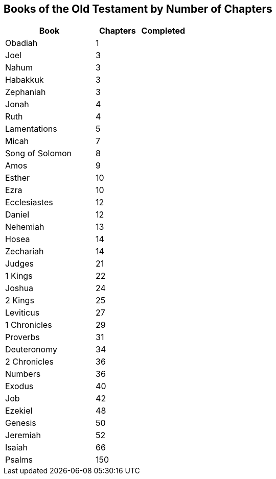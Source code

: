 == Books of the Old Testament by Number of Chapters

[cols="2,1,1",options="header"]
|===
| Book | Chapters | Completed

| Obadiah | 1 |
| Joel | 3 |
| Nahum | 3 |
| Habakkuk | 3 |
| Zephaniah | 3 |
| Jonah | 4 |
| Ruth | 4 |
| Lamentations | 5 |
| Micah | 7 |
| Song of Solomon | 8 |
| Amos | 9 |
| Esther | 10 |
| Ezra | 10 |
| Ecclesiastes | 12 |
| Daniel | 12 |
| Nehemiah | 13 |
| Hosea | 14 |
| Zechariah | 14 |
| Judges | 21 |
| 1 Kings | 22 |
| Joshua | 24 |
| 2 Kings | 25 |
| Leviticus | 27 |
| 1 Chronicles | 29 |
| Proverbs | 31 |
| Deuteronomy | 34 |
| 2 Chronicles | 36 |
| Numbers | 36 |
| Exodus | 40 |
| Job | 42 |
| Ezekiel | 48 |
| Genesis | 50 |
| Jeremiah | 52 |
| Isaiah | 66 |
| Psalms | 150 |
|===